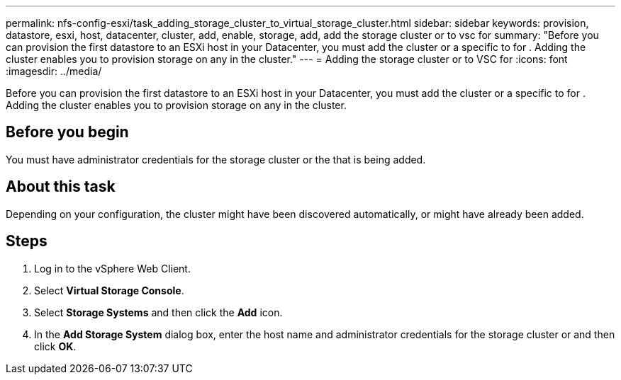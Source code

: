 ---
permalink: nfs-config-esxi/task_adding_storage_cluster_to_virtual_storage_cluster.html
sidebar: sidebar
keywords: provision, datastore, esxi, host, datacenter, cluster, add, enable, storage, add, add the storage cluster or to vsc for
summary: "Before you can provision the first datastore to an ESXi host in your Datacenter, you must add the cluster or a specific to for . Adding the cluster enables you to provision storage on any in the cluster."
---
= Adding the storage cluster or to VSC for
:icons: font
:imagesdir: ../media/

[.lead]
Before you can provision the first datastore to an ESXi host in your Datacenter, you must add the cluster or a specific to for . Adding the cluster enables you to provision storage on any in the cluster.

== Before you begin

You must have administrator credentials for the storage cluster or the that is being added.

== About this task

Depending on your configuration, the cluster might have been discovered automatically, or might have already been added.

== Steps

. Log in to the vSphere Web Client.
. Select *Virtual Storage Console*.
. Select *Storage Systems* and then click the *Add* icon.
. In the *Add Storage System* dialog box, enter the host name and administrator credentials for the storage cluster or and then click *OK*.
